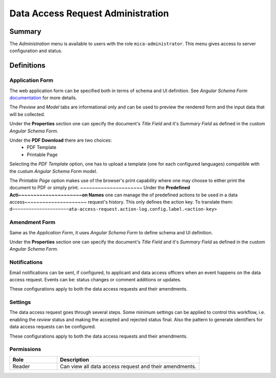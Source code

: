 Data Access Request Administration
##################################

Summary
-------

The *Administration* menu is available to users with the role
``mica-administrator``. This menu gives access to server configuration and
status.

Definitions
-----------

Application Form
****************

The web application form can be specified both in terms of schema and UI
definition. See *Angular Schema Form* `documentation <https://github.com/json-schema-form/angular-schema-form/blob/master/docs/index.md>`_ for more details.

The *Preview* and *Model* tabs are informational only and can be used to
preview the rendered form and the input data that will be collected.

Under the **Properties** section one can specify the document's *Title Field*
and it's *Summary Field* as defined in the custom *Angular Schema Form*.

Under the **PDF Download** there are two choices:
  * PDF Template
  * Printable Page

Selecting the `PDF Template` option, one has to upload a template (one for each
configured languages) compatible with the custum *Angular Schema Form* model.

The `Printable Page` option makes use of the browser's print capability where
one may choose to either print the document to PDF or simply print.
~~~~~~~~~~~~~~~~~~~~~
Under the **Predefined Acti~~~~~~~~~~~~~~~~~~~~~on Names** one can manage the of predefined actions
to be used in a data access~~~~~~~~~~~~~~~~~~~~~ request's history. This only defines the action
key. To translate them: ``d~~~~~~~~~~~~~~~~~~~~~ata-access-request.action-log.config.label.<action-key>``

Amendment Form
**************

Same as the *Application Form*, it uses *Angular Schema Form* to define
schema and UI definition.

Under the **Properties** section one can specify the document's *Title Field*
and it's *Summary Field* as defined in the custom *Angular Schema Form*.

Notifications
*************

Email notifications can be sent, if configured, to applicant and data access
officers when an event happens on the data access request. Events can be:
status changes or comment additions or updates.

These configurations apply to both the data access requests and their
amendments.

Settings
********

The data access request goes through several steps. Some minimum settings can
be applied to control this workflow, i.e. enabling the *review* status and
making the accepted and rejected status final. Also the pattern to generate
identifiers for data access requests can be configured.

These configurations apply to both the data access requests and their
amendments.

Permissions
***********

.. list-table::
  :widths: 25 75
  :header-rows: 1

  * - Role
    - Description
  * - Reader
    - Can view all data access request and their amendments.

